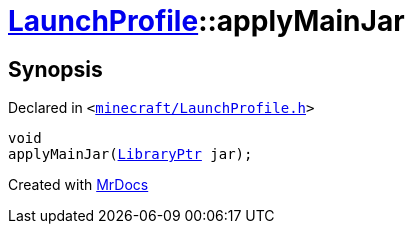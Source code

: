 [#LaunchProfile-applyMainJar]
= xref:LaunchProfile.adoc[LaunchProfile]::applyMainJar
:relfileprefix: ../
:mrdocs:


== Synopsis

Declared in `&lt;https://github.com/PrismLauncher/PrismLauncher/blob/develop/launcher/minecraft/LaunchProfile.h#L63[minecraft&sol;LaunchProfile&period;h]&gt;`

[source,cpp,subs="verbatim,replacements,macros,-callouts"]
----
void
applyMainJar(xref:LibraryPtr.adoc[LibraryPtr] jar);
----



[.small]#Created with https://www.mrdocs.com[MrDocs]#
